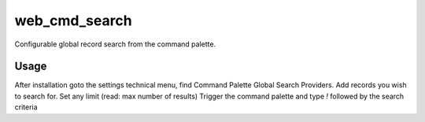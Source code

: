 ==============
web_cmd_search
==============

Configurable global record search from the command palette.

Usage
-----

After installation goto the settings technical menu, find Command Palette Global Search Providers.
Add records you wish to search for.
Set any limit (read: max number of results)
Trigger the command palette and type `!` followed by the search criteria

